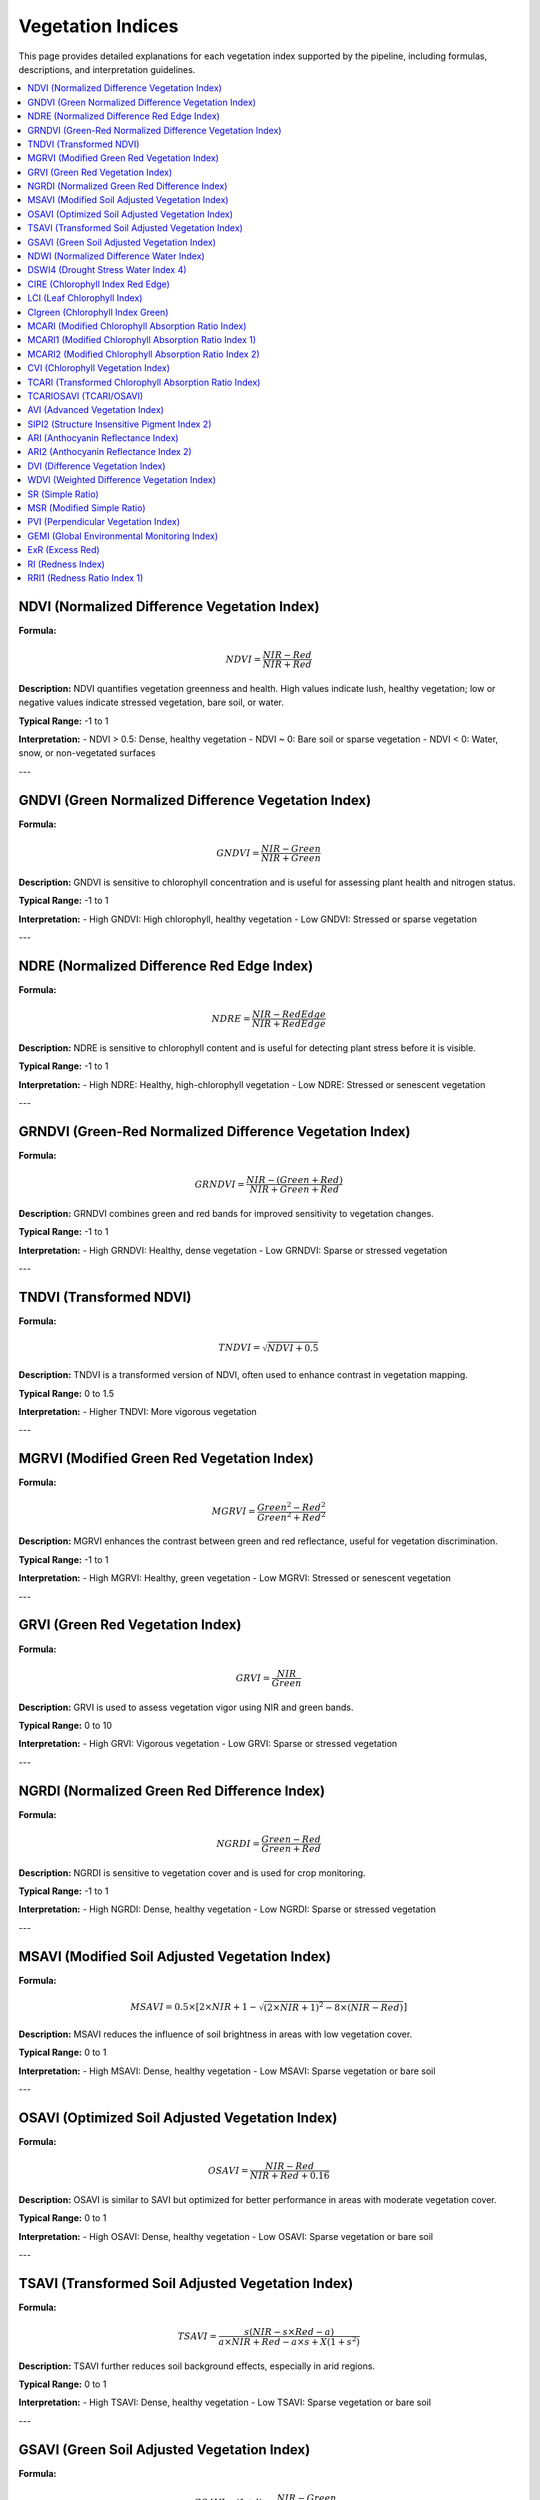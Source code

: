 Vegetation Indices
==================

This page provides detailed explanations for each vegetation index supported by the pipeline, including formulas, descriptions, and interpretation guidelines.

.. contents::
   :local:
   :depth: 1

NDVI (Normalized Difference Vegetation Index)
---------------------------------------------

**Formula:**

.. math::

   NDVI = \frac{NIR - Red}{NIR + Red}

**Description:**  
NDVI quantifies vegetation greenness and health. High values indicate lush, healthy vegetation; low or negative values indicate stressed vegetation, bare soil, or water.

**Typical Range:** -1 to 1

**Interpretation:**
- NDVI > 0.5: Dense, healthy vegetation
- NDVI ~ 0: Bare soil or sparse vegetation
- NDVI < 0: Water, snow, or non-vegetated surfaces

.. image:: _static/NDVI.png
   :alt: NDVI
   :width: 300px

---


GNDVI (Green Normalized Difference Vegetation Index)
----------------------------------------------------
**Formula:**

.. math::
   GNDVI = \frac{NIR - Green}{NIR + Green}

**Description:**
GNDVI is sensitive to chlorophyll concentration and is useful for assessing plant health and nitrogen status.

**Typical Range:** -1 to 1

**Interpretation:**
- High GNDVI: High chlorophyll, healthy vegetation
- Low GNDVI: Stressed or sparse vegetation

.. image:: _static/GNDVI.png
   :alt: GNDVI
   :width: 300px

---

NDRE (Normalized Difference Red Edge Index)
-------------------------------------------
**Formula:**

.. math::
   NDRE = \frac{NIR - RedEdge}{NIR + RedEdge}

**Description:**
NDRE is sensitive to chlorophyll content and is useful for detecting plant stress before it is visible.

**Typical Range:** -1 to 1

**Interpretation:**
- High NDRE: Healthy, high-chlorophyll vegetation
- Low NDRE: Stressed or senescent vegetation

 
.. image:: _static/NDRE.png
   :alt: NDRE
   :width: 300px

---

GRNDVI (Green-Red Normalized Difference Vegetation Index)
---------------------------------------------------------
**Formula:**

.. math::
   GRNDVI = \frac{NIR - (Green + Red)}{NIR + Green + Red}

**Description:**
GRNDVI combines green and red bands for improved sensitivity to vegetation changes.

**Typical Range:** -1 to 1

**Interpretation:**
- High GRNDVI: Healthy, dense vegetation
- Low GRNDVI: Sparse or stressed vegetation

 
.. image:: _static/GRNDVI.png
   :alt: GRNDVI
   :width: 300px

---

TNDVI (Transformed NDVI)
------------------------
**Formula:**

.. math::
   TNDVI = \sqrt{NDVI + 0.5}

**Description:**
TNDVI is a transformed version of NDVI, often used to enhance contrast in vegetation mapping.

**Typical Range:** 0 to 1.5

**Interpretation:**
- Higher TNDVI: More vigorous vegetation

 
.. image:: _static/TNDVI.png
   :alt: TNDVI
   :width: 300px

---

MGRVI (Modified Green Red Vegetation Index)
-------------------------------------------
**Formula:**

.. math::
   MGRVI = \frac{Green^2 - Red^2}{Green^2 + Red^2}

**Description:**
MGRVI enhances the contrast between green and red reflectance, useful for vegetation discrimination.

**Typical Range:** -1 to 1

**Interpretation:**
- High MGRVI: Healthy, green vegetation
- Low MGRVI: Stressed or senescent vegetation

 
.. image:: _static/MGRVI.png
   :alt: MGRVI
   :width: 300px

---

GRVI (Green Red Vegetation Index)
---------------------------------
**Formula:**

.. math::
   GRVI = \frac{NIR}{Green}

**Description:**
GRVI is used to assess vegetation vigor using NIR and green bands.

**Typical Range:** 0 to 10

**Interpretation:**
- High GRVI: Vigorous vegetation
- Low GRVI: Sparse or stressed vegetation

 
.. image:: _static/GRVI.png
   :alt: GRVI
   :width: 300px

---

NGRDI (Normalized Green Red Difference Index)
---------------------------------------------
**Formula:**

.. math::
   NGRDI = \frac{Green - Red}{Green + Red}

**Description:**
NGRDI is sensitive to vegetation cover and is used for crop monitoring.

**Typical Range:** -1 to 1

**Interpretation:**
- High NGRDI: Dense, healthy vegetation
- Low NGRDI: Sparse or stressed vegetation

 
.. image:: _static/NGRDI.png
   :alt: NGRDI
   :width: 300px

---

MSAVI (Modified Soil Adjusted Vegetation Index)
-----------------------------------------------
**Formula:**

.. math::
   MSAVI = 0.5 \times \left[2 \times NIR + 1 - \sqrt{(2 \times NIR + 1)^2 - 8 \times (NIR - Red)}\right]

**Description:**
MSAVI reduces the influence of soil brightness in areas with low vegetation cover.

**Typical Range:** 0 to 1

**Interpretation:**
- High MSAVI: Dense, healthy vegetation
- Low MSAVI: Sparse vegetation or bare soil

 
.. image:: _static/MSAVI.png
   :alt: MSAVI
   :width: 300px

---

OSAVI (Optimized Soil Adjusted Vegetation Index)
-----------------------------------------------
**Formula:**

.. math::
   OSAVI = \frac{NIR - Red}{NIR + Red + 0.16}

**Description:**
OSAVI is similar to SAVI but optimized for better performance in areas with moderate vegetation cover.

**Typical Range:** 0 to 1

**Interpretation:**
- High OSAVI: Dense, healthy vegetation
- Low OSAVI: Sparse vegetation or bare soil

 
.. image:: _static/OSAVI.png
   :alt: OSAVI
   :width: 300px

---

TSAVI (Transformed Soil Adjusted Vegetation Index)
--------------------------------------------------
**Formula:**

.. math::
   TSAVI = \frac{s (NIR - s \times Red - a)}{a \times NIR + Red - a \times s + X (1 + s^2)}

**Description:**
TSAVI further reduces soil background effects, especially in arid regions.

**Typical Range:** 0 to 1

**Interpretation:**
- High TSAVI: Dense, healthy vegetation
- Low TSAVI: Sparse vegetation or bare soil

 
.. image:: _static/TSAVI.png
   :alt: TSAVI
   :width: 300px

---

GSAVI (Green Soil Adjusted Vegetation Index)
--------------------------------------------
**Formula:**

.. math::
   GSAVI = (1 + l) \times \frac{NIR - Green}{NIR + Green + l}

**Description:**
GSAVI is a soil-adjusted index using the green band, useful for certain crops.

**Typical Range:** 0 to 1

**Interpretation:**
- High GSAVI: Dense, healthy vegetation
- Low GSAVI: Sparse vegetation or bare soil

 
.. image:: _static/GSAVI.png
   :alt: GSAVI
   :width: 300px

---

NDWI (Normalized Difference Water Index)
----------------------------------------
**Formula:**

.. math::
   NDWI = \frac{Green - NIR}{Green + NIR}

**Description:**
NDWI is used to monitor changes in water content of leaves and detect water bodies.

**Typical Range:** -1 to 1

**Interpretation:**
- High NDWI: Water bodies or high leaf water content
- Low NDWI: Dry or non-vegetated areas

 
.. image:: _static/NDWI.png
   :alt: NDWI
   :width: 300px

---

DSWI4 (Drought Stress Water Index 4)
-------------------------------------
**Formula:**

.. math::
   DSWI4 = \frac{Green}{Red}

**Description:**
DSWI4 is used for drought stress detection in plants.

**Typical Range:** 0 to 10

**Interpretation:**
- High DSWI4: Well-watered vegetation
- Low DSWI4: Drought-stressed vegetation

 
.. image:: _static/DSWI4.png
   :alt: DSWI4
   :width: 300px

---

CIRE (Chlorophyll Index Red Edge)
----------------------------------
**Formula:**

.. math::
   CIRE = \frac{NIR}{RedEdge} - 1

**Description:**
CIRE is sensitive to chlorophyll content and is useful for precision agriculture.

**Typical Range:** 0 to 10

**Interpretation:**
- High CIRE: High chlorophyll, healthy vegetation
- Low CIRE: Stressed or senescent vegetation

 
.. image:: _static/CIRE.png
   :alt: CIRE
   :width: 300px

---

LCI (Leaf Chlorophyll Index)
----------------------------
**Formula:**

.. math::
   LCI = \frac{NIR - RedEdge}{NIR + RedEdge}

**Description:**
LCI is used to estimate leaf chlorophyll content.

**Typical Range:** 0 to 5

**Interpretation:**
- High LCI: High chlorophyll content
- Low LCI: Low chlorophyll content

 
.. image:: _static/LCI.png
   :alt: LCI
   :width: 300px

---

CIgreen (Chlorophyll Index Green)
----------------------------------
**Formula:**

.. math::
   CIgreen = \frac{NIR}{Green} - 1

**Description:**
CIgreen is sensitive to chlorophyll content in the green band.

**Typical Range:** 0 to 5

**Interpretation:**
- High CIgreen: High chlorophyll content
- Low CIgreen: Low chlorophyll content

 
.. image:: _static/CIgreen.png
   :alt: CIgreen
   :width: 300px

---

MCARI (Modified Chlorophyll Absorption Ratio Index)
---------------------------------------------------
**Formula:**

.. math::
   MCARI = [(RedEdge - Red) - 0.2 \times (RedEdge - Green)] \times \frac{RedEdge}{Red}

**Description:**
MCARI is used to estimate chlorophyll content and reduce soil background effects.

**Typical Range:** 0 to 1.5

**Interpretation:**
- High MCARI: High chlorophyll content
- Low MCARI: Low chlorophyll content

 
.. image:: _static/MCARI.png
   :alt: MCARI
   :width: 300px

---

MCARI1 (Modified Chlorophyll Absorption Ratio Index 1)
------------------------------------------------------
**Formula:**

.. math::
   MCARI1 = 1.2 \times [2.5 \times (NIR - Red) - 1.3 \times (NIR - Green)]

**Description:**
MCARI1 is a variant of MCARI for improved sensitivity to chlorophyll.

**Typical Range:** 0 to 1.5

**Interpretation:**
- High MCARI1: High chlorophyll content
- Low MCARI1: Low chlorophyll content

 
.. image:: _static/MCARI1.png
   :alt: MCARI1
   :width: 300px

---

MCARI2 (Modified Chlorophyll Absorption Ratio Index 2)
------------------------------------------------------
**Formula:**

.. math::
   MCARI2 = \frac{1.5 \times [2.5 \times (NIR - Red) - 1.3 \times (NIR - Green)]}{\sqrt{(2 \times NIR + 1)^2 - (6 \times NIR - 5 \times \sqrt{Red})}}

**Description:**
MCARI2 is another variant of MCARI for improved sensitivity to chlorophyll.

**Typical Range:** 0 to 1.5

**Interpretation:**
- High MCARI2: High chlorophyll content
- Low MCARI2: Low chlorophyll content

 
.. image:: _static/MCARI2.png
   :alt: MCARI2
   :width: 300px

---

CVI (Chlorophyll Vegetation Index)
----------------------------------
**Formula:**

.. math::
   CVI = \frac{NIR \times Red}{Green^2}

**Description:**
CVI is used to estimate chlorophyll content and vegetation vigor.

**Typical Range:** 0 to 10

**Interpretation:**
- High CVI: High chlorophyll content
- Low CVI: Low chlorophyll content

 
.. image:: _static/CVI.png
   :alt: CVI
   :width: 300px

---

TCARI (Transformed Chlorophyll Absorption Ratio Index)
------------------------------------------------------
**Formula:**

.. math::
   TCARI = 3 \times [(RedEdge - Red) - 0.2 \times (RedEdge - Green) \times \frac{RedEdge}{Red}]

**Description:**
TCARI is used to estimate chlorophyll content and reduce soil background effects.

**Typical Range:** 0 to 1

**Interpretation:**
- High TCARI: High chlorophyll content
- Low TCARI: Low chlorophyll content

 
.. image:: _static/TCARI.png
   :alt: TCARI
   :width: 300px

---

TCARIOSAVI (TCARI/OSAVI)
------------------------
**Formula:**

.. math::
   TCARIOSAVI = \frac{TCARI}{OSAVI}

**Description:**
TCARIOSAVI combines TCARI and OSAVI for improved chlorophyll estimation.

**Typical Range:** 0 to 1

**Interpretation:**
- High TCARIOSAVI: High chlorophyll content
- Low TCARIOSAVI: Low chlorophyll content

 
.. image:: _static/TCARIOSAVI.png
   :alt: TCARIOSAVI
   :width: 300px

---

AVI (Advanced Vegetation Index)
-------------------------------
**Formula:**

.. math::
   AVI = \sqrt[3]{NIR \times (1 - Red) \times (NIR - Red)}

**Description:**
AVI is used to estimate vegetation cover and vigor.

**Typical Range:** 0 to 1

**Interpretation:**
- High AVI: Dense, healthy vegetation
- Low AVI: Sparse or stressed vegetation

 
.. image:: _static/AVI.png
   :alt: AVI
   :width: 300px

---

SIPI2 (Structure Insensitive Pigment Index 2)
---------------------------------------------
**Formula:**

.. math::
   SIPI2 = \frac{NIR - Green}{NIR - Red}

**Description:**
SIPI2 is used to estimate pigment content, insensitive to structure.

**Typical Range:** 0 to 1

**Interpretation:**
- High SIPI2: High pigment content
- Low SIPI2: Low pigment content

 
.. image:: _static/SIPI2.png
   :alt: SIPI2
   :width: 300px

---

ARI (Anthocyanin Reflectance Index)
-----------------------------------
**Formula:**

.. math::
   ARI = \frac{1}{Green} - \frac{1}{RedEdge}

**Description:**
ARI is used to estimate anthocyanin content in leaves.

**Typical Range:** 0 to 1

**Interpretation:**
- High ARI: High anthocyanin content
- Low ARI: Low anthocyanin content

 
.. image:: _static/ARI.png
   :alt: ARI
   :width: 300px

---

ARI2 (Anthocyanin Reflectance Index 2)
--------------------------------------
**Formula:**

.. math::
   ARI2 = NIR \times \left(\frac{1}{Green} - \frac{1}{RedEdge}\right)

**Description:**
ARI2 is a variant of ARI for improved anthocyanin estimation.

**Typical Range:** 0 to 1

**Interpretation:**
- High ARI2: High anthocyanin content
- Low ARI2: Low anthocyanin content

 
.. image:: _static/ARI2.png
   :alt: ARI2
   :width: 300px

---

DVI (Difference Vegetation Index)
---------------------------------
**Formula:**

.. math::
   DVI = NIR - Red

**Description:**
DVI is a simple index for vegetation detection.

**Typical Range:** 0 to 1

**Interpretation:**
- High DVI: Dense, healthy vegetation
- Low DVI: Sparse or stressed vegetation

 
.. image:: _static/DVI.png
   :alt: DVI
   :width: 300px

---

WDVI (Weighted Difference Vegetation Index)
-------------------------------------------
**Formula:**

.. math::
   WDVI = NIR - a \times Red

**Description:**
WDVI is used to minimize soil background effects in vegetation detection.

**Typical Range:** 0 to 1

**Interpretation:**
- High WDVI: Dense, healthy vegetation
- Low WDVI: Sparse or stressed vegetation

 
.. image:: _static/WDVI.png
   :alt: WDVI
   :width: 300px

---

SR (Simple Ratio)
-----------------
**Formula:**

.. math::
   SR = \frac{NIR}{Red}

**Description:**
SR is a basic ratio for vegetation detection.

**Typical Range:** 0 to 10

**Interpretation:**
- High SR: Dense, healthy vegetation
- Low SR: Sparse or stressed vegetation

 
.. image:: _static/SR.png
   :alt: SR
   :width: 300px

---

MSR (Modified Simple Ratio)
---------------------------
**Formula:**

.. math::
   MSR = \frac{NIR/Red - 1}{\sqrt{NIR/Red + 1}}

**Description:**
MSR is a modified ratio for improved vegetation discrimination.

**Typical Range:** 0 to 10

**Interpretation:**
- High MSR: Dense, healthy vegetation
- Low MSR: Sparse or stressed vegetation

 
.. image:: _static/MSR.png
   :alt: MSR
   :width: 300px

---

PVI (Perpendicular Vegetation Index)
------------------------------------
**Formula:**

.. math::
   PVI = \frac{NIR - a \times Red - b}{\sqrt{1 + a^2}}

**Description:**
PVI is used to minimize soil background effects in vegetation detection.

**Typical Range:** 0 to 1

**Interpretation:**
- High PVI: Dense, healthy vegetation
- Low PVI: Sparse or stressed vegetation

 
.. image:: _static/PVI.png
   :alt: PVI
   :width: 300px

---

GEMI (Global Environmental Monitoring Index)
--------------------------------------------
**Formula:**

.. math::
   GEMI = \left[\frac{2(NIR^2 - Red^2) + 1.5NIR + 0.5Red}{NIR + Red + 0.5}\right] \times \left[1 - 0.25 \left(\frac{2(NIR^2 - Red^2) + 1.5NIR + 0.5Red}{NIR + Red + 0.5}\right)\right] - \frac{Red - 0.125}{1 - Red}

**Description:**
GEMI is used for global environmental monitoring and vegetation assessment.

**Typical Range:** 0 to 1

**Interpretation:**
- High GEMI: Dense, healthy vegetation
- Low GEMI: Sparse or stressed vegetation

 
.. image:: _static/GEMI.png
   :alt: GEMI
   :width: 300px

---

ExR (Excess Red)
-----------------
**Formula:**

.. math::
   ExR = 1.3 \times Red - Green

**Description:**
ExR is used to highlight red features, useful for certain crop and soil analyses.

**Typical Range:** -1 to 1

**Interpretation:**
- High ExR: High red reflectance
- Low ExR: Low red reflectance

 
.. image:: _static/ExR.png
   :alt: ExR
   :width: 300px

---

RI (Redness Index)
-------------------
**Formula:**

.. math::
   RI = \frac{Red - Green}{Red + Green}

**Description:**
RI is used to assess redness in vegetation or soil.

**Typical Range:** 0 to 1

**Interpretation:**
- High RI: High redness
- Low RI: Low redness

 
.. image:: _static/RI.png
   :alt: RI
   :width: 300px

---

RRI1 (Redness Ratio Index 1)
----------------------------
**Formula:**

.. math::
   RRI1 = \frac{NIR}{RedEdge}

**Description:**
RRI1 is used to assess redness using NIR and red edge bands.

**Typical Range:** 0 to 1

**Interpretation:**
- High RRI1: High NIR to red edge ratio
- Low RRI1: Low NIR to red edge ratio

 
.. image:: _static/RRI1.png
   :alt: RRI1
   :width: 300px

--- 